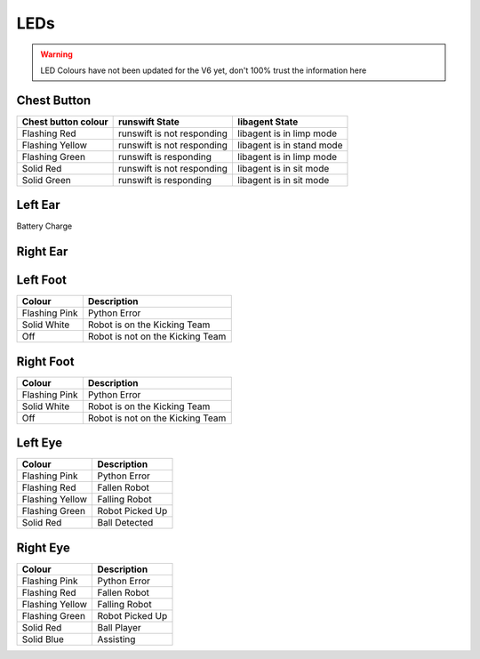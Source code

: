 ####
LEDs
####

.. warning::
    LED Colours have not been updated for the V6 yet, don't 100% trust the information here

************
Chest Button
************

+-----------------------+------------------------------+-----------------------------+
| Chest button colour   | runswift State               | libagent State              |
+=======================+==============================+=============================+
| Flashing Red          | runswift is not responding   | libagent is in limp mode    |
+-----------------------+------------------------------+-----------------------------+
| Flashing Yellow       | runswift is not responding   | libagent is in stand mode   |
+-----------------------+------------------------------+-----------------------------+
| Flashing Green        | runswift is responding       | libagent is in limp mode    |
+-----------------------+------------------------------+-----------------------------+
| Solid Red             | runswift is not responding   | libagent is in sit mode     |
+-----------------------+------------------------------+-----------------------------+
| Solid Green           | runswift is responding       | libagent is in sit mode     |
+-----------------------+------------------------------+-----------------------------+

********
Left Ear
********

Battery Charge

*********
Right Ear
*********



*********
Left Foot
*********

============= ================================
Colour        Description
============= ================================
Flashing Pink Python Error
------------- --------------------------------
Solid White   Robot is on the Kicking Team
------------- --------------------------------
Off           Robot is not on the Kicking Team
============= ================================

**********
Right Foot
**********

============= ================================
Colour        Description
============= ================================
Flashing Pink Python Error
------------- --------------------------------
Solid White   Robot is on the Kicking Team
------------- --------------------------------
Off           Robot is not on the Kicking Team
============= ================================


********
Left Eye
********

=============== ===============
Colour          Description
=============== ===============
Flashing Pink   Python Error
--------------- ---------------
Flashing Red    Fallen Robot
--------------- ---------------
Flashing Yellow Falling Robot
--------------- ---------------
Flashing Green  Robot Picked Up
--------------- ---------------
Solid Red       Ball Detected
=============== ===============

*********
Right Eye
*********

=============== ===============
Colour          Description
=============== ===============
Flashing Pink   Python Error
--------------- ---------------
Flashing Red    Fallen Robot
--------------- ---------------
Flashing Yellow Falling Robot
--------------- ---------------
Flashing Green  Robot Picked Up
--------------- ---------------
Solid Red       Ball Player
--------------- ---------------
Solid Blue      Assisting
=============== ===============
